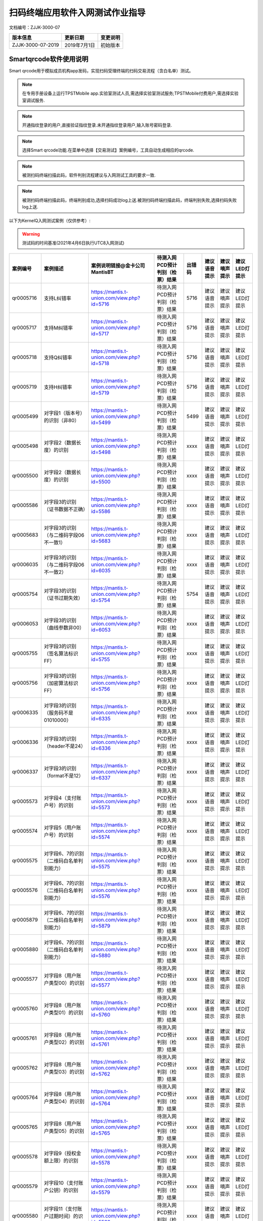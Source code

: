 ====================================
扫码终端应用软件入网测试作业指导
====================================

文档编号：ZJJK-3000-07

.. cssclass:: table-bordered

+-------------------+---------------------+-------------------------------------------+
| 版本信息          |更新日期             | 变更说明                                  |
+===================+=====================+===========================================+
| ZJJK-3000-07-2019 |2019年7月1日         |初始版本                                   |
+-------------------+---------------------+-------------------------------------------+

Smartqrcode软件使用说明
--------------------------------

Smart qrcode用于模拟成员机构app发码，实现扫码受理终端的扫码交易流程（含白名单）测试。


.. Note :: 在专用手册设备上运行TPSTMobile app.实验室测试人员,需选择实验室测试服务;TPSTMobile付费用户,需选择实验室调试服务.

.. image:: ../_images/app_launcher.png
    :width: 360px
    :height: 640px
	


.. image:: ../_images/select_service.png
    :width: 360px
    :height: 640px
	
.. Note :: 开通指纹登录的用户,直接验证指纹登录.未开通指纹登录用户,输入账号密码登录.

.. image:: ../_images/login_by_fingerprint.png
    :width: 360px
    :height: 640px
	


.. image:: ../_images/gpatmobile_login.png
    :width: 360px
    :height: 640px
	

.. Note :: 选择Smart qrcode功能.在菜单中选择【交易测试】案例编号，工具自动生成相应的qrcode.

.. image:: ../_images/function_select.png
    :width: 360px
    :height: 640px
	


.. image:: ../_images/gpatmobile_UI_qrcode_Kerneltest.png
    :width: 360px
    :height: 640px
	

	

.. Note :: 被测扫码终端扫描此码，软件判别流程建议与入网测试工具的要求一致.

.. image:: ../_images/gpatmobile_qrcode_caselist.png
    :width: 590px
    :height: 768px
	
	
.. Note :: 被测扫码终端扫描此码，终端判别成功,选择扫码成功log上送.被测扫码终端扫描此码，终端判别失败,选择扫码失败log上送.

.. image:: ../_images/qrcode_true.png
    :width: 360px
    :height: 640px	
	
	

.. image:: ../_images/qrcode_false.png
    :width: 360px
    :height: 640px	
	
	

以下为KernelQ入网测试案例（仅供参考）:

.. warning:: 测试码的时间基准(2021年4月6日执行UTC8入网测试)

.. cssclass:: table-bordered

+---------------+------------------------------------------+-------------------------------------------+-------------------------------+------+------------+------------+-------------+
| 案例编号      |案例描述                                  | 案例说明链接@金卡公司MantisBT             |待测入网PCD预计判别（检票）结果|出错码|建议语音提示|建议嘀声提示|建议LED灯提示|
+===============+==========================================+===========================================+===============================+======+============+============+=============+
|qr0005716      |支持L纠错率                               |https://mantis.t-union.com/view.php?id=5716|待测入网PCD预计判别（检票）结果| 5716 |建议语音提示|建议嘀声提示|建议LED灯提示|   
+---------------+------------------------------------------+-------------------------------------------+-------------------------------+------+------------+------------+-------------+
|qr0005717      |支持M纠错率                               |https://mantis.t-union.com/view.php?id=5717|待测入网PCD预计判别（检票）结果| 5716 |建议语音提示|建议嘀声提示|建议LED灯提示|
+---------------+------------------------------------------+-------------------------------------------+-------------------------------+------+------------+------------+-------------+
|qr0005718      |支持Q纠错率                               |https://mantis.t-union.com/view.php?id=5718|待测入网PCD预计判别（检票）结果| 5716 |建议语音提示|建议嘀声提示|建议LED灯提示|
+---------------+------------------------------------------+-------------------------------------------+-------------------------------+------+------------+------------+-------------+
|qr0005719      |支持H纠错率                               |https://mantis.t-union.com/view.php?id=5719|待测入网PCD预计判别（检票）结果| 5716 |建议语音提示|建议嘀声提示|建议LED灯提示|
+---------------+------------------------------------------+-------------------------------------------+-------------------------------+------+------------+------------+-------------+
|qr0005499      |对字段1（版本号）的识别（非80）           |https://mantis.t-union.com/view.php?id=5499|待测入网PCD预计判别（检票）结果| 5499 |建议语音提示|建议嘀声提示|建议LED灯提示|
+---------------+------------------------------------------+-------------------------------------------+-------------------------------+------+------------+------------+-------------+
|qr0005498      |对字段2（数据长度）的识别                 |https://mantis.t-union.com/view.php?id=5498|待测入网PCD预计判别（检票）结果| xxxx |建议语音提示|建议嘀声提示|建议LED灯提示|
+---------------+------------------------------------------+-------------------------------------------+-------------------------------+------+------------+------------+-------------+
|qr0005500      |对字段2（数据长度）的识别                 |https://mantis.t-union.com/view.php?id=5500|待测入网PCD预计判别（检票）结果| xxxx |建议语音提示|建议嘀声提示|建议LED灯提示|
+---------------+------------------------------------------+-------------------------------------------+-------------------------------+------+------------+------------+-------------+
|qr0005586      |对字段3的识别（证书数据不正确）           |https://mantis.t-union.com/view.php?id=5586|待测入网PCD预计判别（检票）结果| xxxx |建议语音提示|建议嘀声提示|建议LED灯提示|
+---------------+------------------------------------------+-------------------------------------------+-------------------------------+------+------------+------------+-------------+
|qr0005683      |对字段3的识别（与二维码字段06不一致1）    |https://mantis.t-union.com/view.php?id=5683|待测入网PCD预计判别（检票）结果| xxxx |建议语音提示|建议嘀声提示|建议LED灯提示|
+---------------+------------------------------------------+-------------------------------------------+-------------------------------+------+------------+------------+-------------+
|qr0006035      |对字段3的识别（与二维码字段06不一致2）    |https://mantis.t-union.com/view.php?id=6035|待测入网PCD预计判别（检票）结果| xxxx |建议语音提示|建议嘀声提示|建议LED灯提示|
+---------------+------------------------------------------+-------------------------------------------+-------------------------------+------+------------+------------+-------------+
|qr0005754      |对字段3的识别（证书过期失效）             |https://mantis.t-union.com/view.php?id=5754|待测入网PCD预计判别（检票）结果| 5754 |建议语音提示|建议嘀声提示|建议LED灯提示|
+---------------+------------------------------------------+-------------------------------------------+-------------------------------+------+------------+------------+-------------+
|qr0006053      |对字段3的识别（曲线参数非00）             |https://mantis.t-union.com/view.php?id=6053|待测入网PCD预计判别（检票）结果| xxxx |建议语音提示|建议嘀声提示|建议LED灯提示|
+---------------+------------------------------------------+-------------------------------------------+-------------------------------+------+------------+------------+-------------+
|qr0005755      |对字段3的识别（签名算法标识FF）           |https://mantis.t-union.com/view.php?id=5755|待测入网PCD预计判别（检票）结果| xxxx |建议语音提示|建议嘀声提示|建议LED灯提示|
+---------------+------------------------------------------+-------------------------------------------+-------------------------------+------+------------+------------+-------------+
|qr0005756      |对字段3的识别（加密算法标识FF）           |https://mantis.t-union.com/view.php?id=5756|待测入网PCD预计判别（检票）结果| xxxx |建议语音提示|建议嘀声提示|建议LED灯提示|
+---------------+------------------------------------------+-------------------------------------------+-------------------------------+------+------------+------------+-------------+
|qr0006335      |对字段3的识别（服务码不是01010000）       |https://mantis.t-union.com/view.php?id=6335|待测入网PCD预计判别（检票）结果| xxxx |建议语音提示|建议嘀声提示|建议LED灯提示|
+---------------+------------------------------------------+-------------------------------------------+-------------------------------+------+------------+------------+-------------+
|qr0006336      |对字段3的识别（header不是24）             |https://mantis.t-union.com/view.php?id=6336|待测入网PCD预计判别（检票）结果| xxxx |建议语音提示|建议嘀声提示|建议LED灯提示|
+---------------+------------------------------------------+-------------------------------------------+-------------------------------+------+------------+------------+-------------+
|qr0006337      |对字段3的识别（format不是12）             |https://mantis.t-union.com/view.php?id=6337|待测入网PCD预计判别（检票）结果| xxxx |建议语音提示|建议嘀声提示|建议LED灯提示|
+---------------+------------------------------------------+-------------------------------------------+-------------------------------+------+------------+------------+-------------+
|qr0005573      |对字段4（支付账户号）的识别               |https://mantis.t-union.com/view.php?id=5573|待测入网PCD预计判别（检票）结果| xxxx |建议语音提示|建议嘀声提示|建议LED灯提示|
+---------------+------------------------------------------+-------------------------------------------+-------------------------------+------+------------+------------+-------------+
|qr0005574      |对字段5（用户账户号）的识别               |https://mantis.t-union.com/view.php?id=5574|待测入网PCD预计判别（检票）结果| xxxx |建议语音提示|建议嘀声提示|建议LED灯提示|
+---------------+------------------------------------------+-------------------------------------------+-------------------------------+------+------------+------------+-------------+
|qr0005575      |对字段6、7的识别（二维码白名单判别能力）  |https://mantis.t-union.com/view.php?id=5575|待测入网PCD预计判别（检票）结果| xxxx |建议语音提示|建议嘀声提示|建议LED灯提示|
+---------------+------------------------------------------+-------------------------------------------+-------------------------------+------+------------+------------+-------------+
|qr0005576      |对字段6、7的识别（二维码白名单判别能力）  |https://mantis.t-union.com/view.php?id=5576|待测入网PCD预计判别（检票）结果| xxxx |建议语音提示|建议嘀声提示|建议LED灯提示|
+---------------+------------------------------------------+-------------------------------------------+-------------------------------+------+------------+------------+-------------+
|qr0005879      |对字段6、7的识别（二维码白名单判别能力）  |https://mantis.t-union.com/view.php?id=5879|待测入网PCD预计判别（检票）结果| xxxx |建议语音提示|建议嘀声提示|建议LED灯提示|
+---------------+------------------------------------------+-------------------------------------------+-------------------------------+------+------------+------------+-------------+
|qr0005880      |对字段6、7的识别（二维码白名单判别能力）  |https://mantis.t-union.com/view.php?id=5880|待测入网PCD预计判别（检票）结果| xxxx |建议语音提示|建议嘀声提示|建议LED灯提示|
+---------------+------------------------------------------+-------------------------------------------+-------------------------------+------+------------+------------+-------------+
|qr0005577      |对字段8（用户账户类型00）的识别           |https://mantis.t-union.com/view.php?id=5577|待测入网PCD预计判别（检票）结果| xxxx |建议语音提示|建议嘀声提示|建议LED灯提示|
+---------------+------------------------------------------+-------------------------------------------+-------------------------------+------+------------+------------+-------------+
|qr0005760      |对字段8（用户账户类型01）的识别           |https://mantis.t-union.com/view.php?id=5760|待测入网PCD预计判别（检票）结果| xxxx |建议语音提示|建议嘀声提示|建议LED灯提示|
+---------------+------------------------------------------+-------------------------------------------+-------------------------------+------+------------+------------+-------------+
|qr0005761      |对字段8（用户账户类型02）的识别           |https://mantis.t-union.com/view.php?id=5761|待测入网PCD预计判别（检票）结果| xxxx |建议语音提示|建议嘀声提示|建议LED灯提示|
+---------------+------------------------------------------+-------------------------------------------+-------------------------------+------+------------+------------+-------------+
|qr0005762      |对字段8（用户账户类型03）的识别           |https://mantis.t-union.com/view.php?id=5762|待测入网PCD预计判别（检票）结果| xxxx |建议语音提示|建议嘀声提示|建议LED灯提示|
+---------------+------------------------------------------+-------------------------------------------+-------------------------------+------+------------+------------+-------------+
|qr0005764      |对字段8（用户账户类型04）的识别           |https://mantis.t-union.com/view.php?id=5764|待测入网PCD预计判别（检票）结果| xxxx |建议语音提示|建议嘀声提示|建议LED灯提示|
+---------------+------------------------------------------+-------------------------------------------+-------------------------------+------+------------+------------+-------------+
|qr0005765      |对字段8（用户账户类型05）的识别           |https://mantis.t-union.com/view.php?id=5765|待测入网PCD预计判别（检票）结果| xxxx |建议语音提示|建议嘀声提示|建议LED灯提示|
+---------------+------------------------------------------+-------------------------------------------+-------------------------------+------+------------+------------+-------------+
|qr0005578      |对字段9（授权金额上限）的识别             |https://mantis.t-union.com/view.php?id=5578|待测入网PCD预计判别（检票）结果| xxxx |建议语音提示|建议嘀声提示|建议LED灯提示|
+---------------+------------------------------------------+-------------------------------------------+-------------------------------+------+------------+------------+-------------+
|qr0005579      |对字段10（支付账户公钥）的识别            |https://mantis.t-union.com/view.php?id=5579|待测入网PCD预计判别（检票）结果| xxxx |建议语音提示|建议嘀声提示|建议LED灯提示|
+---------------+------------------------------------------+-------------------------------------------+-------------------------------+------+------------+------------+-------------+
|qr0005580      |对字段11（支付账户过期时间）的识别        |https://mantis.t-union.com/view.php?id=5580|待测入网PCD预计判别（检票）结果| xxxx |建议语音提示|建议嘀声提示|建议LED灯提示|
+---------------+------------------------------------------+-------------------------------------------+-------------------------------+------+------------+------------+-------------+
|qr0005501      |对字段12（二维码有效时间）的识别          |https://mantis.t-union.com/view.php?id=5501|待测入网PCD预计判别（检票）结果| xxxx |建议语音提示|建议嘀声提示|建议LED灯提示|
+---------------+------------------------------------------+-------------------------------------------+-------------------------------+------+------------+------------+-------------+
|qr0006046      |对字段12（二维码有效时间）的识别          |https://mantis.t-union.com/view.php?id=6046|待测入网PCD预计判别（检票）结果| xxxx |建议语音提示|建议嘀声提示|建议LED灯提示|
+---------------+------------------------------------------+-------------------------------------------+-------------------------------+------+------------+------------+-------------+
|qr0006047      |对字段12（二维码有效时间）的识别          |https://mantis.t-union.com/view.php?id=6047|待测入网PCD预计判别（检票）结果| xxxx |建议语音提示|建议嘀声提示|建议LED灯提示|
+---------------+------------------------------------------+-------------------------------------------+-------------------------------+------+------------+------------+-------------+
|qr0006042      |对字段12（二维码有效时间）的识别          |https://mantis.t-union.com/view.php?id=6042|待测入网PCD预计判别（检票）结果| xxxx |建议语音提示|建议嘀声提示|建议LED灯提示|
+---------------+------------------------------------------+-------------------------------------------+-------------------------------+------+------------+------------+-------------+
|qr0006043      |对字段12（二维码有效时间）的识别          |https://mantis.t-union.com/view.php?id=6043|待测入网PCD预计判别（检票）结果| xxxx |建议语音提示|建议嘀声提示|建议LED灯提示|
+---------------+------------------------------------------+-------------------------------------------+-------------------------------+------+------------+------------+-------------+
|qr0005728      |对字段13、14（DIY长度和数据）的识别       |https://mantis.t-union.com/view.php?id=5728|待测入网PCD预计判别（检票）结果| xxxx |建议语音提示|建议嘀声提示|建议LED灯提示|
+---------------+------------------------------------------+-------------------------------------------+-------------------------------+------+------------+------------+-------------+
|qr0005581      |对字段13（DIY长度）的识别                 |https://mantis.t-union.com/view.php?id=5581|待测入网PCD预计判别（检票）结果| xxxx |建议语音提示|建议嘀声提示|建议LED灯提示|
+---------------+------------------------------------------+-------------------------------------------+-------------------------------+------+------------+------------+-------------+
|qr0005583      |对字段15（发码机构签名数据）的识别        |https://mantis.t-union.com/view.php?id=5583|待测入网PCD预计判别（检票）结果| xxxx |建议语音提示|建议嘀声提示|建议LED灯提示|
+---------------+------------------------------------------+-------------------------------------------+-------------------------------+------+------------+------------+-------------+
|qr0005584      |对字段16（二维码生成时间）的识别          |https://mantis.t-union.com/view.php?id=5584|待测入网PCD预计判别（检票）结果| xxxx |建议语音提示|建议嘀声提示|建议LED灯提示|
+---------------+------------------------------------------+-------------------------------------------+-------------------------------+------+------------+------------+-------------+
|qr0005757      |对字段16（二维码生成时间）的识别          |https://mantis.t-union.com/view.php?id=5757|待测入网PCD预计判别（检票）结果| xxxx |建议语音提示|建议嘀声提示|建议LED灯提示|
+---------------+------------------------------------------+-------------------------------------------+-------------------------------+------+------------+------------+-------------+
|qr0005585      |对字段17（支付账户签名数据）的识别        |https://mantis.t-union.com/view.php?id=5585|待测入网PCD预计判别（检票）结果| xxxx |建议语音提示|建议嘀声提示|建议LED灯提示|
+---------------+------------------------------------------+-------------------------------------------+-------------------------------+------+------------+------------+-------------+
|qr0005676      |支持变长码DIY长32                         |https://mantis.t-union.com/view.php?id=5676|待测入网PCD预计判别（检票）结果| xxxx |建议语音提示|建议嘀声提示|建议LED灯提示|
+---------------+------------------------------------------+-------------------------------------------+-------------------------------+------+------------+------------+-------------+
|qr0005684      |支持变长码DIY长31                         |https://mantis.t-union.com/view.php?id=5684|待测入网PCD预计判别（检票）结果| xxxx |建议语音提示|建议嘀声提示|建议LED灯提示|
+---------------+------------------------------------------+-------------------------------------------+-------------------------------+------+------------+------------+-------------+
|qr0005685      |支持变长码DIY长30                         |https://mantis.t-union.com/view.php?id=5685|待测入网PCD预计判别（检票）结果| xxxx |建议语音提示|建议嘀声提示|建议LED灯提示|
+---------------+------------------------------------------+-------------------------------------------+-------------------------------+------+------------+------------+-------------+
|qr0005686      |支持变长码DIY长29                         |https://mantis.t-union.com/view.php?id=5686|待测入网PCD预计判别（检票）结果| xxxx |建议语音提示|建议嘀声提示|建议LED灯提示|
+---------------+------------------------------------------+-------------------------------------------+-------------------------------+------+------------+------------+-------------+
|qr0005687      |支持变长码DIY长28                         |https://mantis.t-union.com/view.php?id=5687|待测入网PCD预计判别（检票）结果| xxxx |建议语音提示|建议嘀声提示|建议LED灯提示|
+---------------+------------------------------------------+-------------------------------------------+-------------------------------+------+------------+------------+-------------+
|qr0005688      |支持变长码DIY长27                         |https://mantis.t-union.com/view.php?id=5688|待测入网PCD预计判别（检票）结果| xxxx |建议语音提示|建议嘀声提示|建议LED灯提示|
+---------------+------------------------------------------+-------------------------------------------+-------------------------------+------+------------+------------+-------------+
|qr0005689      |支持变长码DIY长26                         |https://mantis.t-union.com/view.php?id=5689|待测入网PCD预计判别（检票）结果| xxxx |建议语音提示|建议嘀声提示|建议LED灯提示|
+---------------+------------------------------------------+-------------------------------------------+-------------------------------+------+------------+------------+-------------+
|qr0005690      |支持变长码DIY长25                         |https://mantis.t-union.com/view.php?id=5690|待测入网PCD预计判别（检票）结果| xxxx |建议语音提示|建议嘀声提示|建议LED灯提示|
+---------------+------------------------------------------+-------------------------------------------+-------------------------------+------+------------+------------+-------------+
|qr0005691      |支持变长码DIY长24                         |https://mantis.t-union.com/view.php?id=5691|待测入网PCD预计判别（检票）结果| xxxx |建议语音提示|建议嘀声提示|建议LED灯提示|
+---------------+------------------------------------------+-------------------------------------------+-------------------------------+------+------------+------------+-------------+
|qr0005692      |支持变长码DIY长23                         |https://mantis.t-union.com/view.php?id=5692|待测入网PCD预计判别（检票）结果| xxxx |建议语音提示|建议嘀声提示|建议LED灯提示|
+---------------+------------------------------------------+-------------------------------------------+-------------------------------+------+------------+------------+-------------+
|qr0005693      |支持变长码DIY长22                         |https://mantis.t-union.com/view.php?id=5693|待测入网PCD预计判别（检票）结果| xxxx |建议语音提示|建议嘀声提示|建议LED灯提示|
+---------------+------------------------------------------+-------------------------------------------+-------------------------------+------+------------+------------+-------------+
|qr0005694      |支持变长码DIY长21                         |https://mantis.t-union.com/view.php?id=5694|待测入网PCD预计判别（检票）结果| xxxx |建议语音提示|建议嘀声提示|建议LED灯提示|
+---------------+------------------------------------------+-------------------------------------------+-------------------------------+------+------------+------------+-------------+
|qr0005695      |支持变长码DIY长20                         |https://mantis.t-union.com/view.php?id=5695|待测入网PCD预计判别（检票）结果| xxxx |建议语音提示|建议嘀声提示|建议LED灯提示|
+---------------+------------------------------------------+-------------------------------------------+-------------------------------+------+------------+------------+-------------+
|qr0005696      |支持变长码DIY长19                         |https://mantis.t-union.com/view.php?id=5696|待测入网PCD预计判别（检票）结果| xxxx |建议语音提示|建议嘀声提示|建议LED灯提示|
+---------------+------------------------------------------+-------------------------------------------+-------------------------------+------+------------+------------+-------------+
|qr0005697      |支持变长码DIY长18                         |https://mantis.t-union.com/view.php?id=5697|待测入网PCD预计判别（检票）结果| xxxx |建议语音提示|建议嘀声提示|建议LED灯提示|
+---------------+------------------------------------------+-------------------------------------------+-------------------------------+------+------------+------------+-------------+
|qr0005698      |支持变长码DIY长17                         |https://mantis.t-union.com/view.php?id=5698|待测入网PCD预计判别（检票）结果| xxxx |建议语音提示|建议嘀声提示|建议LED灯提示|
+---------------+------------------------------------------+-------------------------------------------+-------------------------------+------+------------+------------+-------------+
|qr0005699      |支持变长码DIY长16                         |https://mantis.t-union.com/view.php?id=5699|待测入网PCD预计判别（检票）结果| xxxx |建议语音提示|建议嘀声提示|建议LED灯提示|
+---------------+------------------------------------------+-------------------------------------------+-------------------------------+------+------------+------------+-------------+
|qr0005700      |支持变长码DIY长15                         |https://mantis.t-union.com/view.php?id=5700|待测入网PCD预计判别（检票）结果| xxxx |建议语音提示|建议嘀声提示|建议LED灯提示|
+---------------+------------------------------------------+-------------------------------------------+-------------------------------+------+------------+------------+-------------+
|qr0005701      |支持变长码DIY长14                         |https://mantis.t-union.com/view.php?id=5701|待测入网PCD预计判别（检票）结果| xxxx |建议语音提示|建议嘀声提示|建议LED灯提示|
+---------------+------------------------------------------+-------------------------------------------+-------------------------------+------+------------+------------+-------------+
|qr0005702      |支持变长码DIY长13                         |https://mantis.t-union.com/view.php?id=5702|待测入网PCD预计判别（检票）结果| xxxx |建议语音提示|建议嘀声提示|建议LED灯提示|
+---------------+------------------------------------------+-------------------------------------------+-------------------------------+------+------------+------------+-------------+
|qr0005703      |支持变长码DIY长12                         |https://mantis.t-union.com/view.php?id=5703|待测入网PCD预计判别（检票）结果| xxxx |建议语音提示|建议嘀声提示|建议LED灯提示|
+---------------+------------------------------------------+-------------------------------------------+-------------------------------+------+------------+------------+-------------+
|qr0005704      |支持变长码DIY长11                         |https://mantis.t-union.com/view.php?id=5704|待测入网PCD预计判别（检票）结果| xxxx |建议语音提示|建议嘀声提示|建议LED灯提示|
+---------------+------------------------------------------+-------------------------------------------+-------------------------------+------+------------+------------+-------------+
|qr0005705      |支持变长码DIY长10                         |https://mantis.t-union.com/view.php?id=5705|待测入网PCD预计判别（检票）结果| xxxx |建议语音提示|建议嘀声提示|建议LED灯提示|
+---------------+------------------------------------------+-------------------------------------------+-------------------------------+------+------------+------------+-------------+
|qr0005706      |支持变长码DIY长09                         |https://mantis.t-union.com/view.php?id=5706|待测入网PCD预计判别（检票）结果| xxxx |建议语音提示|建议嘀声提示|建议LED灯提示|
+---------------+------------------------------------------+-------------------------------------------+-------------------------------+------+------------+------------+-------------+
|qr0005707      |支持变长码DIY长08                         |https://mantis.t-union.com/view.php?id=5707|待测入网PCD预计判别（检票）结果| xxxx |建议语音提示|建议嘀声提示|建议LED灯提示|
+---------------+------------------------------------------+-------------------------------------------+-------------------------------+------+------------+------------+-------------+
|qr0005708      |支持变长码DIY长07                         |https://mantis.t-union.com/view.php?id=5708|待测入网PCD预计判别（检票）结果| xxxx |建议语音提示|建议嘀声提示|建议LED灯提示|
+---------------+------------------------------------------+-------------------------------------------+-------------------------------+------+------------+------------+-------------+
|qr0005709      |支持变长码DIY长06                         |https://mantis.t-union.com/view.php?id=5709|待测入网PCD预计判别（检票）结果| xxxx |建议语音提示|建议嘀声提示|建议LED灯提示|
+---------------+------------------------------------------+-------------------------------------------+-------------------------------+------+------------+------------+-------------+
|qr0005710      |支持变长码DIY长05                         |https://mantis.t-union.com/view.php?id=5710|待测入网PCD预计判别（检票）结果| xxxx |建议语音提示|建议嘀声提示|建议LED灯提示|
+---------------+------------------------------------------+-------------------------------------------+-------------------------------+------+------------+------------+-------------+
|qr0005711      |支持变长码DIY长04                         |https://mantis.t-union.com/view.php?id=5711|待测入网PCD预计判别（检票）结果| xxxx |建议语音提示|建议嘀声提示|建议LED灯提示|
+---------------+------------------------------------------+-------------------------------------------+-------------------------------+------+------------+------------+-------------+
|qr0005712      |支持变长码DIY长03                         |https://mantis.t-union.com/view.php?id=5712|待测入网PCD预计判别（检票）结果| xxxx |建议语音提示|建议嘀声提示|建议LED灯提示|
+---------------+------------------------------------------+-------------------------------------------+-------------------------------+------+------------+------------+-------------+
|qr0005713      |支持变长码DIY长02                         |https://mantis.t-union.com/view.php?id=5713|待测入网PCD预计判别（检票）结果| xxxx |建议语音提示|建议嘀声提示|建议LED灯提示|
+---------------+------------------------------------------+-------------------------------------------+-------------------------------+------+------------+------------+-------------+
|qr0005714      |支持变长码DIY长01                         |https://mantis.t-union.com/view.php?id=5714|待测入网PCD预计判别（检票）结果| xxxx |建议语音提示|建议嘀声提示|建议LED灯提示|
+---------------+------------------------------------------+-------------------------------------------+-------------------------------+------+------------+------------+-------------+
|qr0005715      |支持变长码DIY长00                         |https://mantis.t-union.com/view.php?id=5715|待测入网PCD预计判别（检票）结果| xxxx |建议语音提示|建议嘀声提示|建议LED灯提示|
+---------------+------------------------------------------+-------------------------------------------+-------------------------------+------+------------+------------+-------------+
|qr0005855      |扫码终端支持加载多CA01                    |https://mantis.t-union.com/view.php?id=5855|待测入网PCD预计判别（检票）结果| xxxx |建议语音提示|建议嘀声提示|建议LED灯提示|
+---------------+------------------------------------------+-------------------------------------------+-------------------------------+------+------------+------------+-------------+
|qr0005856      |扫码终端支持加载多CA02                    |https://mantis.t-union.com/view.php?id=5856|待测入网PCD预计判别（检票）结果| xxxx |建议语音提示|建议嘀声提示|建议LED灯提示|
+---------------+------------------------------------------+-------------------------------------------+-------------------------------+------+------------+------------+-------------+
|qr0005744      |扫码终端支持加载多CA03                    |https://mantis.t-union.com/view.php?id=5744|待测入网PCD预计判别（检票）结果| xxxx |建议语音提示|建议嘀声提示|建议LED灯提示|
+---------------+------------------------------------------+-------------------------------------------+-------------------------------+------+------------+------------+-------------+
|qr0005857      |扫码终端支持加载多CA04                    |https://mantis.t-union.com/view.php?id=5857|待测入网PCD预计判别（检票）结果| xxxx |建议语音提示|建议嘀声提示|建议LED灯提示|
+---------------+------------------------------------------+-------------------------------------------+-------------------------------+------+------------+------------+-------------+
|qr0006048      |扫码终端支持加载多CA05(不加载)            |https://mantis.t-union.com/view.php?id=6048|待测入网PCD预计判别（检票）结果| xxxx |建议语音提示|建议嘀声提示|建议LED灯提示|
+---------------+------------------------------------------+-------------------------------------------+-------------------------------+------+------------+------------+-------------+
                                                                                                        


.. Note :: 完成交易流程测试后，再完成【白名单测试】，白名单内的测试案例，终端应交易成功（0余额的qrcode应提示0余额或报出错码5165）；白名单内（字段6机构代码和字段3卡IIN不一致的测试案例）终端应拒绝交易报出错码5683；白名单外的案例终端应拒绝交易报出错码5575；.

.. image:: ../_images/gpatmobile_UI_qrcode_WL.png
    :width: 360px
    :height: 640px
	






